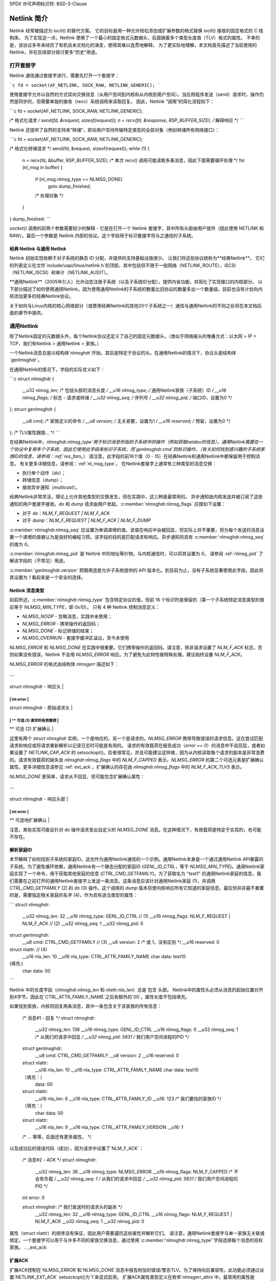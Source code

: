 SPDX 许可声明标识符: BSD-3-Clause

=======================
Netlink 简介
=======================

Netlink 经常被描述为 ioctl() 的替代方案。
它的目标是用一种允许轻松添加或扩展参数的格式替换 ioctl() 接收的固定格式的 C 结构体。
为了实现这一点，Netlink 使用了一个最小的固定格式元数据头，后面跟着多个类型长度值（TLV）格式的属性。
不幸的是，该协议多年来经历了有机且未文档化的演变，使得其难以连贯地解释。
为了更实际地理解，本文档首先描述了当前使用的 Netlink，并在后续部分探讨更多“历史”用途。

打开套接字
================

Netlink 通信通过套接字进行，需要先打开一个套接字：

```c
fd = socket(AF_NETLINK, SOCK_RAW, NETLINK_GENERIC);
```

使用套接字允许以自然的方式双向交换信息（从用户空间到内核和从内核到用户空间）。当应用程序发送（send）请求时，操作仍然是同步的，但需要单独的接收（recv）系统调用来读取回复。
因此，Netlink “调用”的简化流程如下：

```c
fd = socket(AF_NETLINK, SOCK_RAW, NETLINK_GENERIC);

/* 格式化请求 */
send(fd, &request, sizeof(request));
n = recv(fd, &response, RSP_BUFFER_SIZE);
/* 解释响应 */
```

Netlink 还提供了自然的支持来“转储”，即向用户空间传输特定类型的全部对象（例如转储所有网络接口）：

```c
fd = socket(AF_NETLINK, SOCK_RAW, NETLINK_GENERIC);

/* 格式化转储请求 */
send(fd, &request, sizeof(request));
while (1) {
    n = recv(fd, &buffer, RSP_BUFFER_SIZE);
    /* 单次 recv() 调用可能读取多条消息，因此下面需要循环处理 */
    for (nl_msg in buffer) {
        if (nl_msg.nlmsg_type == NLMSG_DONE)
            goto dump_finished;
        /* 处理对象 */
    }
}
dump_finished:
```

`socket()` 调用的前两个参数需要较少的解释 - 它是在打开一个 Netlink 套接字，其中所有头部由用户提供（因此使用 NETLINK 和 RAW）。最后一个参数是 Netlink 内部的协议。这个字段用于标识套接字将与之通信的子系统。

经典 Netlink 与通用 Netlink
--------------------------

Netlink 初始实现依赖于对子系统的静态 ID 分配，并提供的支持基础设施很少。
让我们将这些协议统称为**经典Netlink**。
它们的列表定义在文件`include/uapi/linux/netlink.h`的顶部，其中包括但不限于一般网络（NETLINK_ROUTE）、iSCSI（NETLINK_ISCSI）和审计（NETLINK_AUDIT）。

**通用Netlink**（2005年引入）允许动态注册子系统（以及子系统ID分配），提供内省功能，并简化了实现接口的内核部分。
以下部分描述了如何使用通用Netlink，因为使用通用Netlink的子系统的数量比旧协议的数量多出一个数量级。目前也没有计划向内核添加更多的经典Netlink协议。

关于如何与Linux内核的核心网络部分（或使用经典Netlink的其他20个子系统之一）通信与通用Netlink的不同之处将在本文档后面的章节中提供。

通用Netlink
===========

除了Netlink固定的元数据头外，每个Netlink协议还定义了自己的固定元数据头。（类似于网络报头的堆叠方式：以太网 > IP > TCP，我们有Netlink > 通用Netlink > 家族。）

一个Netlink消息总是以结构体`nlmsghdr`开始，其后是特定于协议的头。在通用Netlink的情况下，协议头是结构体`genlmsghdr`。

在通用Netlink的情况下，字段的实际含义如下：

```c
struct nlmsghdr {
	__u32	nlmsg_len;	/* 包括头部的消息长度 */
	__u16	nlmsg_type;	/* 通用Netlink家族（子系统）ID */
	__u16	nlmsg_flags;	/* 标志 - 请求或转储 */
	__u32	nlmsg_seq;	/* 序列号 */
	__u32	nlmsg_pid;	/* 端口ID，设置为0 */
};
struct genlmsghdr {
	__u8	cmd;		/* 家族定义的命令 */
	__u8	version;	/* 无关紧要，设置为1 */
	__u16	reserved;	/* 预留，设置为0 */
};
/* TLV属性跟随... */
```

在经典Netlink中，`nlmsghdr.nlmsg_type`用于标识消息所指的子系统中的操作（例如获取netdev的信息）。通用Netlink需要在一个协议中复用多个子系统，因此它使用此字段来标识子系统，而`genlmsghdr.cmd`则标识操作。（有关如何找到感兴趣的子系统家族ID的信息，请参阅：:ref:`res_fam`。）
请注意，此字段的前16个值（0 - 15）在经典Netlink和通用Netlink中都保留用于控制消息。
有关更多详细信息，请参阅：:ref:`nl_msg_type`。
在Netlink套接字上通常有三种类型的消息交换：

- 执行单个动作（`do`）；
- 转储信息（`dump`）；
- 接收异步通知（`multicast`）。

经典Netlink非常灵活，理论上允许其他类型的交换发生，但在实践中，这三种是最常用的。
异步通知由内核发送并被订阅了这些通知的用户套接字接收。`do` 和 `dump` 请求由用户发起。:c:member:`nlmsghdr.nlmsg_flags` 应按如下设置：

- 对于 `do`：`NLM_F_REQUEST | NLM_F_ACK`
- 对于 `dump`：`NLM_F_REQUEST | NLM_F_ACK | NLM_F_DUMP`

:c:member:`nlmsghdr.nlmsg_seq` 应设置为单调递增的值。该值在响应中会被回显，但实际上并不重要，但为每个发送的消息设置一个递增的值被认为是良好的编程习惯。该字段的目的是匹配请求和响应。异步通知将具有 :c:member:`nlmsghdr.nlmsg_seq` 的值为 `0`。

:c:member:`nlmsghdr.nlmsg_pid` 是 Netlink 中的地址等价物。与内核通信时，可以将其设置为 `0`。
请参阅 :ref:`nlmsg_pid` 了解该字段的（不常见）用途。

:c:member:`genlmsghdr.version` 预期用途是允许子系统提供的 API 版本化。到目前为止，没有子系统显著使用此字段，因此将其设置为 `1` 看起来是一个安全的选择。

.. _nl_msg_type:

Netlink 消息类型
---------------------

如前所述，:c:member:`nlmsghdr.nlmsg_type` 包含特定协议的值，但前 16 个标识符是保留的（第一个子系统特定消息类型的值应等于 `NLMSG_MIN_TYPE`，即 `0x10`）。
只有 4 种 Netlink 控制消息定义：

- `NLMSG_NOOP` - 忽略消息，实践中未使用；
- `NLMSG_ERROR` - 携带操作的返回码；
- `NLMSG_DONE` - 标记转储的结束；
- `NLMSG_OVERRUN` - 套接字缓冲区溢出，至今未使用

`NLMSG_ERROR` 和 `NLMSG_DONE` 在实践中很重要。它们携带操作的返回码。请注意，除非请求设置了 `NLM_F_ACK` 标志，否则如果没有错误，Netlink 不会用 `NLMSG_ERROR` 响应。为了避免为此特性做特殊处理，建议始终设置 `NLM_F_ACK`。

`NLMSG_ERROR` 的格式由结构体 `nlmsgerr` 描述如下：

```
----------------------------------------------
| struct nlmsghdr - 响应头                    |
----------------------------------------------
|    int error                                |
----------------------------------------------
| struct nlmsghdr - 原始请求头               |
----------------------------------------------
| ** 可选 (1) 请求的有效载荷                 |
----------------------------------------------
| ** 可选 (2) 扩展确认                       |
----------------------------------------------
```

这里有两个 `struct nlmsghdr` 实例，一个是响应的，另一个是请求的。`NLMSG_ERROR` 携带导致错误的请求信息。这在尝试匹配请求和响应或将请求重新解析以记录日志时可能是有用的。
请求的有效载荷在报告成功（`error == 0`）的消息中不会回显，或者如果设置了 `NETLINK_CAP_ACK` 的 setsockopt()。后者很常见，并且可能建议这样做，因为从内核读取每个请求的副本是非常浪费的。请求有效载荷的缺失由 `nlmsghdr.nlmsg_flags` 中的 `NLM_F_CAPPED` 表示。`NLMSG_ERROR` 的第二个可选元素是扩展确认属性。更多详细信息请参见 :ref:`ext_ack`。扩展确认的存在由 `nlmsghdr.nlmsg_flags` 中的 `NLM_F_ACK_TLVS` 表示。

`NLMSG_DONE` 更简单，请求从不回显，但可能包含扩展确认属性：

```
----------------------------------------------
| struct nlmsghdr - 响应头部                  |
----------------------------------------------
|    int error                                |
----------------------------------------------
| ** 可选地扩展确认                           |
----------------------------------------------
```

注意，某些实现可能会针对 `do` 操作请求发出自定义的 `NLMSG_DONE` 消息。在这种情况下，有效载荷是特定于实现的，也可能不存在。

.. _res_fam:

解析家庭ID
-----------

本节解释了如何找到子系统的家庭ID。这也作为通用Netlink通信的一个示例。通用Netlink本身是一个通过通用Netlink API暴露的子系统。为了避免循环依赖，通用Netlink有一个静态分配的家庭ID (`GENL_ID_CTRL`，等于 `NLMSG_MIN_TYPE`)。通用Netlink家庭实现了一个命令，用于获取其他家庭的信息 (`CTRL_CMD_GETFAMILY`)。为了获取名为 "test1" 的通用Netlink家庭的信息，我们需要在之前打开的通用Netlink套接字上发送一条消息。这条消息应该针对通用Netlink家庭 (1)，并调用 `CTRL_CMD_GETFAMILY` (2) 的 `do` (3) 操作。这个调用的 `dump` 版本将使内核响应所有它知道的家庭信息。最后但并非最不重要的是，需要指定相关家庭的名字 (4)，作为具有适当类型的属性：

```
struct nlmsghdr:
  __u32 nlmsg_len:   32
  __u16 nlmsg_type:  GENL_ID_CTRL               // (1)
  __u16 nlmsg_flags: NLM_F_REQUEST | NLM_F_ACK  // (2)
  __u32 nlmsg_seq:   1
  __u32 nlmsg_pid:   0

struct genlmsghdr:
  __u8 cmd:      CTRL_CMD_GETFAMILY           // (3)
  __u8 version:  2 /* 或 1，没有区别 */
  __u16 reserved: 0

struct nlattr:                                      // (4)
  __u16 nla_len:  10
  __u16 nla_type: CTRL_ATTR_FAMILY_NAME
  char data:     test1\0

(填充:)
  char data: \0\0
```

Netlink 中的长度字段（`nlmsghdr.nlmsg_len` 和 `nlattr.nla_len`）总是 包含 头部。
Netlink中的属性头必须从消息的起始位置对齐到4字节，因此在`CTRL_ATTR_FAMILY_NAME`之后有额外的`\0\0`。属性长度不包括填充。

如果找到家族，内核将回复两条消息，其中一条包含关于该家族的所有信息：

  /* 消息#1 - 回复 */
  struct nlmsghdr:
    __u32 nlmsg_len: 136
    __u16 nlmsg_type: GENL_ID_CTRL
    __u16 nlmsg_flags: 0
    __u32 nlmsg_seq: 1    /* 从我们的请求中回显 */
    __u32 nlmsg_pid: 5831 /* 我们用户空间进程的PID */

  struct genlmsghdr:
    __u8 cmd: CTRL_CMD_GETFAMILY
    __u8 version: 2
    __u16 reserved: 0

  struct nlattr:
    __u16 nla_len: 10
    __u16 nla_type: CTRL_ATTR_FAMILY_NAME
    char data: test1\0

  （填充：）
    data: \0\0

  struct nlattr:
    __u16 nla_len: 6
    __u16 nla_type: CTRL_ATTR_FAMILY_ID
    __u16: 123  /* 我们要找的家族ID */

  （填充：）
    char data: \0\0

  struct nlattr:
    __u16 nla_len: 9
    __u16 nla_type: CTRL_ATTR_FAMILY_VERSION
    __u16: 1

  /* ... 等等，后面还有更多属性。 */

以及成功后的错误代码（成功），因为请求中设置了`NLM_F_ACK`：

  /* 消息#2 - ACK */
  struct nlmsghdr:
    __u32 nlmsg_len: 36
    __u16 nlmsg_type: NLMSG_ERROR
    __u16 nlmsg_flags: NLM_F_CAPPED /* 不会有负载 */
    __u32 nlmsg_seq: 1    /* 从我们的请求中回显 */
    __u32 nlmsg_pid: 5831 /* 我们用户空间进程的PID */

  int error: 0

  struct nlmsghdr: /* 我们发送时的请求头的副本 */
    __u32 nlmsg_len: 32
    __u16 nlmsg_type: GENL_ID_CTRL
    __u16 nlmsg_flags: NLM_F_REQUEST | NLM_F_ACK
    __u32 nlmsg_seq: 1
    __u32 nlmsg_pid: 0

属性（struct nlattr）的顺序没有保证，因此用户需要遍历这些属性并解析它们。
请注意，通用Netlink套接字与单一家族无关联或绑定。一个套接字可以用于与许多不同的家族交换消息，通过使用`:c:member:'nlmsghdr.nlmsg_type'`字段选择每个消息的目标家族。
.. _ext_ack:

扩展ACK
--------

扩展ACK控制在`NLMSG_ERROR`和`NLMSG_DONE`消息中报告附加的错误/警告TLV。为了保持向后兼容性，此功能必须通过设置`NETLINK_EXT_ACK` setsockopt()为`1`来显式启用。
扩展ACK属性类型定义在枚举`nlmsgerr_attrs`中。最常用的属性是`NLMSGERR_ATTR_MSG`、`NLMSGERR_ATTR_OFFS`和`NLMSGERR_ATTR_MISS_*`。
`NLMSGERR_ATTR_MSG`携带一个英文描述，说明遇到的问题。这些消息比标准UNIX错误代码所能表达的详细得多。
`NLMSGERR_ATTR_OFFS`指向导致问题的属性。
`NLMSGERR_ATTR_MISS_TYPE`和`NLMSGERR_ATTR_MISS_NEST`会告知缺少的属性。
扩展确认（ACK）可以在错误发生时以及成功时报告
后者应被视为警告
扩展ACK显著提高了Netlink的可用性，应始终启用，并适当地解析和报告给用户

高级主题
===============

转储一致性
----------------

内核用于存储对象的一些数据结构使得在转储中提供所有对象的原子快照变得困难（而不影响更新它们的快速路径）
如果转储被中断且可能不一致（例如缺少对象），内核可能会在转储中的任何消息上（包括`NLMSG_DONE`消息）设置`NLM_F_DUMP_INTR`标志。用户空间如果看到该标志，则应重试转储
自省
--------------

基本的自省能力通过访问在:ref:`res_fam`中报告的家庭对象来实现。用户可以查询有关通用Netlink家庭的信息，包括内核支持哪些操作以及内核理解哪些属性
家庭信息包括内核可以解析的最高属性ID，单独的命令（`CTRL_CMD_GETPOLICY`）提供了有关支持的属性的详细信息，包括内核接受的值范围
查询家庭信息在用户空间需要确保内核支持某项功能之前发出请求的情况下是有用的
.. _nlmsg_pid:

nlmsg_pid
---------

:c:member:`nlmsghdr.nlmsg_pid` 是Netlink中的地址等价物
它被称为端口ID，有时也称为进程ID，因为出于历史原因，如果应用程序没有选择（使用bind()绑定到）一个显式的端口ID，内核将自动为其分配等于其进程ID的ID（由getpid()系统调用报告）
与TCP/IP网络协议中的`bind()`语义类似，值为零表示“自动分配”，因此应用程序通常会将`:c:member:` `nlmsghdr.nlmsg_pid`字段初始化为`0`。这个字段仍然在某些罕见情况下使用，当内核需要发送单播通知时。用户空间的应用程序可以使用`bind()`将其套接字与特定的PID关联，然后将它的PID告知内核。这样，内核就可以与特定的用户空间进程通信。这种通信方式在UMH（用户模式助手）类似的场景中被利用，当内核需要触发用户空间处理或请求用户空间进行策略决策时。

### 组播通知

Netlink的一个优势是能够向用户空间发送事件通知。这是一种单向通信形式（内核 -> 用户），不涉及任何控制消息如`NLMSG_ERROR`或`NLMSG_DONE`。
例如，Generic Netlink家族本身定义了一组关于已注册家族的组播通知。当一个新的家族被添加时，订阅了这些通知的套接字将会收到以下消息：

```plaintext
struct nlmsghdr:
  __u32 nlmsg_len:      136
  __u16 nlmsg_type:     GENL_ID_CTRL
  __u16 nlmsg_flags:    0
  __u32 nlmsg_seq:      0
  __u32 nlmsg_pid:      0

struct genlmsghdr:
  __u8 cmd:             CTRL_CMD_NEWFAMILY
  __u8 version:         2
  __u16 reserved:       0

struct nlattr:
  __u16 nla_len:        10
  __u16 nla_type:       CTRL_ATTR_FAMILY_NAME
  char data:            test1\0

  (填充:)
  data:                 \0\0

struct nlattr:
  __u16 nla_len:        6
  __u16 nla_type:       CTRL_ATTR_FAMILY_ID
  __u16:                123  /* 我们关注的家族ID */

  (填充:)
  char data:            \0\0

struct nlattr:
  __u16 nla_len:        9
  __u16 nla_type:       CTRL_ATTR_FAMILY_VERSION
  __u16:                1

/* ... 等等，后续还有更多属性。 */
```

该通知包含的信息与对`CTRL_CMD_GETFAMILY`请求的响应相同。Netlink头信息大多为零且无关紧要。`:c:member:` `nlmsghdr.nlmsg_seq`可以是零或者由家族维护的单调递增的通知序列号。
为了接收通知，用户的套接字必须订阅相关的通知组。与家族ID类似，给定组播组的组ID也是动态的，并且可以在家族信息内部找到。`CTRL_ATTR_MCAST_GROUPS`属性包含嵌套的名字（`CTRL_ATTR_MCAST_GRP_NAME`）和ID（`CTRL_ATTR_MCAST_GRP_ID`）的组信息。
一旦已知组ID，通过一个`setsockopt()`调用将套接字添加到该组：

```c
unsigned int group_id;

/* ... 找到组ID ... */

setsockopt(fd, SOL_NETLINK, NETLINK_ADD_MEMBERSHIP,
           &group_id, sizeof(group_id));
```

现在该套接字将接收通知。
建议使用独立的套接字来接收通知和向内核发送请求。由于通知的异步特性，它们可能会与响应混合在一起，从而使消息处理变得更加困难。

缓冲区大小
-----------

Netlink 套接字是数据报套接字而不是流套接字，这意味着每个消息必须由单个`recv()`或`recvmsg()`系统调用完整地接收。如果用户提供的缓冲区太小，消息将会被截断，并且在结构`msghdr`中设置`MSG_TRUNC`标志（结构`msghdr`是`recvmsg()`系统调用的第二个参数，而不是Netlink头）。一旦消息被截断，剩余部分将被丢弃。

Netlink 预期用户缓冲区至少为8 kB或CPU架构的页面大小，取其中较大的值。然而，特定的Netlink家族可能需要更大的缓冲区。推荐使用32 kB的缓冲区以最有效地处理导出数据（较大的缓冲区可以容纳更多的导出对象，因此需要较少的`recvmsg()`调用）。

经典Netlink
===========

经典Netlink和通用Netlink的主要区别在于子系统的动态分配标识符和内省功能的可用性。理论上，这两种协议并没有显著差异，但在实践中，经典Netlink尝试了一些概念，这些概念在通用Netlink中被放弃了（实际上，它们通常只在一个子系统的某个角落中使用）。本节旨在解释这些概念中的几个，目的是让通用Netlink用户在阅读uAPI头文件时有信心忽略它们。

这里的大多数概念和示例都涉及`NETLINK_ROUTE`家族，它涵盖了Linux网络堆栈的大部分配置。关于该家族的真实文档应该有一章（或一本书）专门介绍。

家族
----

Netlink 将子系统称为家族。这是使用套接字和协议家族概念的遗留问题，这些概念是`NETLINK_ROUTE`中消息分用的一部分。
遗憾的是，每一层封装都喜欢将其携带的内容称为“家族”，这使得这个术语非常混乱：

1. AF_NETLINK 是一个真正的套接字协议族。
2. AF_NETLINK 的文档将消息中其自身头结构（struct nlmsghdr）之后的部分称为“家族头”。
3. 通用Netlink是AF_NETLINK的一个族（struct genlmsghdr 跟在 struct nlmsghdr 之后），但它也称其用户为“家族”。

请注意，通用Netlink的家族ID位于不同的“ID空间”中，并且与经典Netlink的协议编号重叠（例如，“NETLINK_CRYPTO”具有经典Netlink协议ID 21，而通用Netlink也会愉快地将其分配给其中一个家族）。

严格检查
-----------

``NETLINK_GET_STRICT_CHK`` 套接字选项启用了在 ``NETLINK_ROUTE`` 中的严格输入检查。这是因为历史上内核没有验证它不处理的结构字段。这使得后来开始使用这些字段变得不可能，因为应用程序可能会错误地初始化它们或根本不初始化。

``NETLINK_GET_STRICT_CHK`` 声明应用程序正确初始化了所有字段。它还选择验证消息中不包含尾随数据，并请求内核拒绝类型大于内核已知最大属性类型的属性。

``NETLINK_GET_STRICT_CHK`` 仅在 ``NETLINK_ROUTE`` 中使用。

未知属性
---------

历史上Netlink会忽略所有未知属性。这种想法是为了让应用程序无需探测内核支持哪些功能。应用程序可以发出更改状态的请求，并检查请求中的哪些部分被接受。

对于新的通用Netlink族和那些选择进行严格检查的族，这种情况不再适用。请参见 `enum netlink_validation` 以了解每种验证类型。

固定的元数据和结构
-------------------

经典Netlink广泛使用固定格式的结构来表示消息内的内容。消息通常会在 struct nlmsghdr 之后包含大量字段。此外，通常会在属性中放置多个成员的结构，而不是将每个成员拆分成单独的属性。

这导致了验证和扩展性的问题，因此对于新属性，使用二进制结构是被积极劝阻的。
请求类型
-------------

``NETLINK_ROUTE`` 将请求分为四种类型：``NEW``、``DEL``、``GET`` 和 ``SET``。每个对象可以处理这些请求中的全部或部分（这些对象包括网卡设备、路由、地址、队列管理器等）。请求类型由消息类型的最低两位定义，因此新对象的命令总是以 4 的步长分配。每个对象还会有其固定的元数据，这些元数据被所有请求类型共享（例如，netdev 请求使用 struct ifinfomsg，地址请求使用 struct ifaddrmsg，队列管理器请求使用 struct tcmsg）。
尽管其他协议和通用 Netlink 命令通常在消息名称中使用相同的动词（如 ``GET``、``SET``），但请求类型的概念并未得到广泛采用。

通知回声
-----------------

``NLM_F_ECHO`` 请求将因请求而产生的通知排队到请求套接字上。这有助于发现请求的影响。需要注意的是，此功能并非普遍实现。

其他请求类型特定标志
---------------------------------

经典 Netlink 在结构体 nlmsghdr 的 nlmsg_flags 字段的高字节中定义了各种针对其 ``GET``、``NEW`` 和 ``DEL`` 请求的标志。由于请求类型未被普遍化，因此这些请求类型特定的标志很少使用（并且对于新的家族被认为是过时的）。
对于 ``GET`` - ``NLM_F_ROOT`` 和 ``NLM_F_MATCH`` 结合成了 ``NLM_F_DUMP``，不再单独使用。``NLM_F_ATOMIC`` 从未使用过。
对于 ``DEL`` - ``NLM_F_NONREC`` 仅被 nftables 使用，而 ``NLM_F_BULK`` 仅被 FDB 某些操作使用。
``NEW`` 的标志在经典 Netlink 中最常用。不幸的是，其含义并不十分明确。以下描述基于对作者意图的最佳猜测，在实际中所有家族都以某种方式偏离了这一意图。``NLM_F_REPLACE`` 要求替换现有对象，如果没有匹配的对象，则操作应失败。
``NLM_F_EXCL`` 的语义正好相反，只有在对象已经存在的情况下才会成功。
``NLM_F_CREATE`` 要求如果对象不存在，则创建该对象，它可以与 ``NLM_F_REPLACE`` 和 ``NLM_F_EXCL`` 结合使用。

主 Netlink 用户 API 头文件中的注释说明如下：

   4.4BSD 添加		NLM_F_CREATE|NLM_F_EXCL
   4.4BSD 修改	NLM_F_REPLACE

   真正的修改		NLM_F_CREATE|NLM_F_REPLACE
   追加		NLM_F_CREATE
   检查		NLM_F_EXCL

这似乎表明这些标志早于请求类型。
最初使用 ``NLM_F_REPLACE`` 而不是 ``SET`` 命令。
仅使用 ``NLM_F_EXCL`` 而不使用 ``NLM_F_CREATE`` 用于检查对象是否存在而不创建它，这可能早于 ``GET`` 命令。
``NLM_F_APPEND`` 表示如果一个键可以关联多个对象（例如，一个路由可以有多个下一跳对象），则新对象应添加到列表中而不是替换整个列表。

用户 API 参考
==============

.. kernel-doc:: include/uapi/linux/netlink.h
